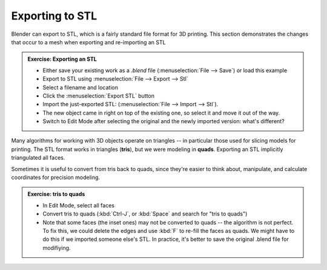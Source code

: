 Exporting to STL
================

Blender can export to STL, which is a fairly standard file format for 3D
printing. This section demonstrates the changes that occur to a mesh when
exporting and re-importing an STL


.. admonition:: Exercise: Exporting an STL
    :class: exercise

    * Either save your existing work as a `.blend` file (:menuselection:`File
      --> Save`) or load this example
    * Export to STL using :menuselection:`File --> Export --> Stl`
    * Select a filename and location
    * Click the :menuselection:`Export STL` button
    * Import the just-exported STL: (:menuselection:`File --> Import --> Stl`).
    * The new object came in right on top of the existing one, so select it and
      move it out of the way.
    * Switch to Edit Mode after selecting the original and the newly imported
      version: what's different?

Many algorithms for working with 3D objects operate on triangles -- in
particular those used for slicing models for printing. The STL format works in
triangles (**tris**), but we were modeling in **quads**. Exporting an STL
implicitly triangulated all faces.

Sometimes it is useful to convert from tris back to quads, since they're easier
to think about, manipulate, and calculate coordinates for precision modeling.

.. admonition:: Exercise: tris to quads
    :class: exercise

    * In Edit Mode, select all faces
    * Convert tris to quads (:kbd:`Ctrl-J`, or :kbd:`Space` and search for
      "tris to quads")
    * Note that some faces (the inset ones) may not be converted to quads --
      the algorithm is not perfect. To fix this, we could delete the edges and
      use :kbd:`F` to re-fill the faces as quads. We might have to do this if
      we imported someone else's STL. In practice, it's better to save the
      original .blend file for modifiying.

